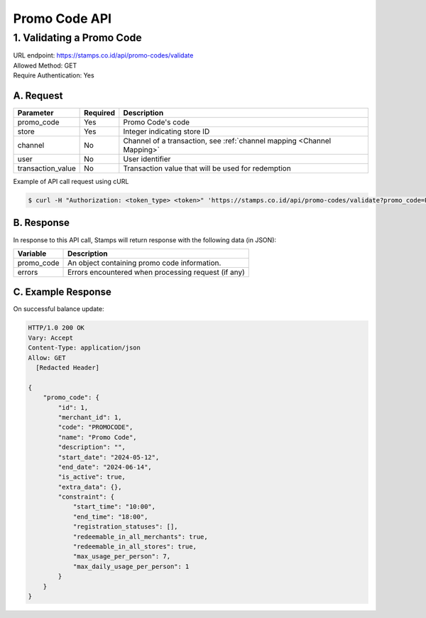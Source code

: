 ************************************
Promo Code API
************************************


1. Validating a Promo Code
====================================
| URL endpoint: https://stamps.co.id/api/promo-codes/validate
| Allowed Method: GET
| Require Authentication: Yes

A. Request
-----------------------------

==================  =========== =========================
Parameter           Required    Description
==================  =========== =========================
promo_code          Yes         Promo Code's code
store               Yes         Integer indicating store ID
channel             No          Channel of a transaction, see :ref:`channel mapping <Channel Mapping>`
user                No          User identifier
transaction_value   No          Transaction value that will be used for redemption
==================  =========== =========================


Example of API call request using cURL

.. code-block :: bash

    $ curl -H "Authorization: <token_type> <token>" 'https://stamps.co.id/api/promo-codes/validate?promo_code=PROMO_CODE&store=123'


B. Response
-----------

In response to this API call, Stamps will return response with the following data (in JSON):

=================== ==============================
Variable            Description
=================== ==============================
promo_code          An object containing promo code information.
errors              Errors encountered when processing request (if any)
=================== ==============================


C. Example Response
-------------------

On successful balance update:

.. code-block :: bash

    HTTP/1.0 200 OK
    Vary: Accept
    Content-Type: application/json
    Allow: GET
      [Redacted Header]

    {
        "promo_code": {
            "id": 1,
            "merchant_id": 1,
            "code": "PROMOCODE",
            "name": "Promo Code",
            "description": "",
            "start_date": "2024-05-12",
            "end_date": "2024-06-14",
            "is_active": true,
            "extra_data": {},
            "constraint": {
                "start_time": "10:00",
                "end_time": "18:00",
                "registration_statuses": [],
                "redeemable_in_all_merchants": true,
                "redeemable_in_all_stores": true,
                "max_usage_per_person": 7,
                "max_daily_usage_per_person": 1
            }
        }
    }
